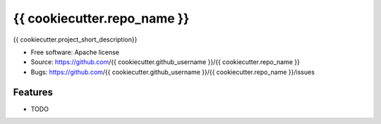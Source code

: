 ===============================
{{ cookiecutter.repo_name }}
===============================

{{ cookiecutter.project_short_description}}

* Free software: Apache license
* Source: https://github.com/{{ cookiecutter.github_username }}/{{ cookiecutter.repo_name }}
* Bugs: https://github.com/{{ cookiecutter.github_username }}/{{ cookiecutter.repo_name }}/issues

Features
--------

* TODO
